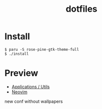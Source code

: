 #+TITLE: dotfiles
* Install
#+BEGIN_SRC shell
$ paru -S rose-pine-gtk-theme-full
$ ./install
#+END_SRC

* Preview
- [[https://github.com/rafailmdzdv/dotfiles/tree/master][Applications / Utils]]
- [[https://github.com/rafailmdzdv/dotfiles/tree/📝neovim][Neovim]]

#+HTML: <img src="https://github.com/user-attachments/assets/b69a67c6-d14e-40d5-908b-ad4ae6660d6b" />

new conf without wallpapers
#+HTML: <img src="https://github.com/user-attachments/assets/94079af0-250d-4a9b-8bc3-d1617d8c9583" />
